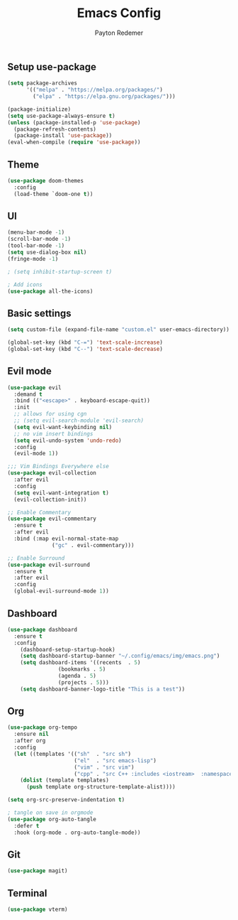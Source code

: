 #+TITLE: Emacs Config
#+AUTHOR: Payton Redemer
#+PROPERTY: header-args :tangle init.el
#+auto_tangle: t
#+STARTUP: showeverything

** Setup use-package
#+begin_src emacs-lisp
(setq package-archives 
      '(("melpa" . "https://melpa.org/packages/")
        ("elpa" . "https://elpa.gnu.org/packages/")))

(package-initialize)
(setq use-package-always-ensure t)
(unless (package-installed-p 'use-package)
  (package-refresh-contents)
  (package-install 'use-package))
(eval-when-compile (require 'use-package))
#+end_src

** Theme
#+begin_src emacs-lisp
(use-package doom-themes
  :config
  (load-theme `doom-one t))
#+end_src

** UI
#+begin_src emacs-lisp
(menu-bar-mode -1) 
(scroll-bar-mode -1) 
(tool-bar-mode -1)
(setq use-dialog-box nil)
(fringe-mode -1)

; (setq inhibit-startup-screen t)

; Add icons
(use-package all-the-icons)

#+end_src

** Basic settings
#+begin_src emacs-lisp
(setq custom-file (expand-file-name "custom.el" user-emacs-directory))

(global-set-key (kbd "C-=") 'text-scale-increase)
(global-set-key (kbd "C--") 'text-scale-decrease)
#+end_src

** Evil mode
#+begin_src emacs-lisp
(use-package evil
  :demand t
  :bind (("<escape>" . keyboard-escape-quit))
  :init
  ;; allows for using cgn
  ;; (setq evil-search-module 'evil-search)
  (setq evil-want-keybinding nil)
  ;; no vim insert bindings
  (setq evil-undo-system 'undo-redo)
  :config
  (evil-mode 1))

;;; Vim Bindings Everywhere else
(use-package evil-collection
  :after evil
  :config
  (setq evil-want-integration t)
  (evil-collection-init))

;; Enable Commentary
(use-package evil-commentary
  :ensure t
  :after evil
  :bind (:map evil-normal-state-map
              ("gc" . evil-commentary)))

;; Enable Surround
(use-package evil-surround
  :ensure t
  :after evil
  :config
  (global-evil-surround-mode 1))
#+end_src


** Dashboard
#+begin_src emacs-lisp
(use-package dashboard
  :ensure t
  :config
    (dashboard-setup-startup-hook)
    (setq dashboard-startup-banner "~/.config/emacs/img/emacs.png")
    (setq dashboard-items '((recents  . 5)
			    (bookmarks . 5)
			    (agenda . 5)
			    (projects . 5)))
    (setq dashboard-banner-logo-title "This is a test"))
#+end_src

** Org
#+begin_src emacs-lisp
(use-package org-tempo
  :ensure nil
  :after org
  :config
  (let ((templates '(("sh"  . "src sh")
                     ("el"  . "src emacs-lisp")
                     ("vim" . "src vim")
                     ("cpp" . "src C++ :includes <iostream>  :namespaces std"))))
    (dolist (template templates)
      (push template org-structure-template-alist))))
#+end_src

#+begin_src emacs-lisp
(setq org-src-preserve-indentation t)
  
; tangle on save in orgmode
(use-package org-auto-tangle
  :defer t
  :hook (org-mode . org-auto-tangle-mode))
#+end_src

** Git
#+begin_src emacs-lisp
(use-package magit)
#+end_src

** Terminal
#+begin_src emacs-lisp
(use-package vterm)
#+end_src
